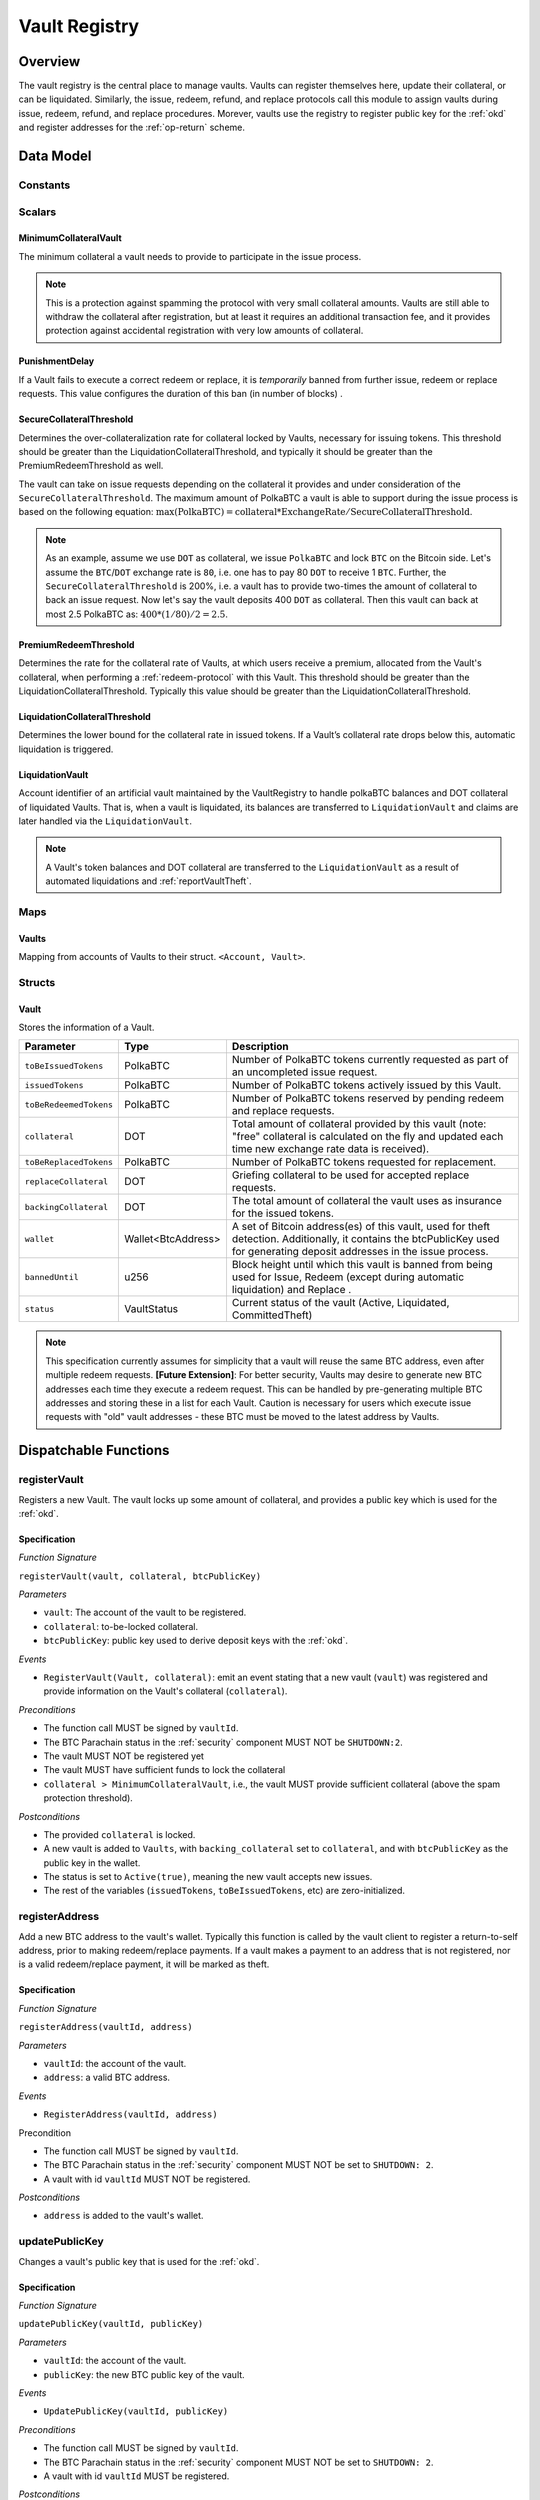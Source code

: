 .. _Vault-registry:

Vault Registry
==============

Overview
~~~~~~~~

The vault registry is the central place to manage vaults. Vaults can register themselves here, update their collateral, or can be liquidated.
Similarly, the issue, redeem, refund, and replace protocols call this module to assign vaults during issue, redeem, refund, and replace procedures.
Morever, vaults use the registry to register public key for the :ref:`okd` and register addresses for the :ref:`op-return` scheme.

Data Model
~~~~~~~~~~

Constants
---------

Scalars
-------

MinimumCollateralVault
......................

The minimum collateral a vault needs to provide to participate in the issue process. 

.. note:: This is a protection against spamming the protocol with very small collateral amounts. Vaults are still able to withdraw the collateral after registration, but at least it requires an additional transaction fee, and it provides protection against accidental registration with very low amounts of collateral.

PunishmentDelay
.................

If a Vault fails to execute a correct redeem or replace, it is *temporarily* banned from further issue, redeem or replace requests. This value configures the duration of this ban (in number of blocks) .

.. _SecureCollateralThreshold:

SecureCollateralThreshold
..........................

Determines the over-collateralization rate for collateral locked by Vaults, necessary for issuing tokens. This threshold should be greater than the LiquidationCollateralThreshold, and typically it should be greater than the PremiumRedeemThreshold as well.

The vault can take on issue requests depending on the collateral it provides and under consideration of the ``SecureCollateralThreshold``.
The maximum amount of PolkaBTC a vault is able to support during the issue process is based on the following equation:
:math:`\text{max(PolkaBTC)} = \text{collateral} * \text{ExchangeRate} / \text{SecureCollateralThreshold}`.

.. note:: As an example, assume we use ``DOT`` as collateral, we issue ``PolkaBTC`` and lock ``BTC`` on the Bitcoin side. Let's assume the ``BTC``/``DOT`` exchange rate is ``80``, i.e. one has to pay 80 ``DOT`` to receive 1 ``BTC``. Further, the ``SecureCollateralThreshold`` is 200%, i.e. a vault has to provide two-times the amount of collateral to back an issue request. Now let's say the vault deposits 400 ``DOT`` as collateral. Then this vault can back at most 2.5 PolkaBTC as: :math:`400 * (1/80) / 2 = 2.5`.

PremiumRedeemThreshold
......................

Determines the rate for the collateral rate of Vaults, at which users receive a premium, allocated from the Vault's collateral, when performing a :ref:`redeem-protocol` with this Vault. This threshold should be greater than the LiquidationCollateralThreshold. Typically this value should be greater than the LiquidationCollateralThreshold.

LiquidationCollateralThreshold
..............................

Determines the lower bound for the collateral rate in issued tokens. If a Vault’s collateral rate drops below this, automatic liquidation is triggered.

LiquidationVault
.................
Account identifier of an artificial vault maintained by the VaultRegistry to handle polkaBTC balances and DOT collateral of liquidated Vaults. That is, when a vault is liquidated, its balances are transferred to ``LiquidationVault`` and claims are later handled via the ``LiquidationVault``.


.. note:: A Vault's token balances and DOT collateral are transferred to the ``LiquidationVault`` as a result of automated liquidations and :ref:`reportVaultTheft`.


Maps
----


Vaults
......

Mapping from accounts of Vaults to their struct. ``<Account, Vault>``.


Structs
-------

Vault
.....

Stores the information of a Vault.

.. tabularcolumns:: |l|l|L|

=========================  ==================  ========================================================
Parameter                  Type                Description
=========================  ==================  ========================================================
``toBeIssuedTokens``       PolkaBTC            Number of PolkaBTC tokens currently requested as part of an uncompleted issue request.
``issuedTokens``           PolkaBTC            Number of PolkaBTC tokens actively issued by this Vault.
``toBeRedeemedTokens``     PolkaBTC            Number of PolkaBTC tokens reserved by pending redeem and replace requests. 
``collateral``             DOT                 Total amount of collateral provided by this vault (note: "free" collateral is calculated on the fly and updated each time new exchange rate data is received).
``toBeReplacedTokens``     PolkaBTC            Number of PolkaBTC tokens requested for replacement.
``replaceCollateral``      DOT                 Griefing collateral to be used for accepted replace requests.
``backingCollateral``      DOT                 The total amount of collateral the vault uses as insurance for the issued tokens.
``wallet``                 Wallet<BtcAddress>  A set of Bitcoin address(es) of this vault, used for theft detection. Additionally, it contains the btcPublicKey used for generating deposit addresses in the issue process. 
``bannedUntil``            u256                Block height until which this vault is banned from being used for Issue, Redeem (except during automatic liquidation) and Replace . 
``status``                 VaultStatus         Current status of the vault (Active, Liquidated, CommittedTheft)
=========================  ==================  ========================================================

.. note:: This specification currently assumes for simplicity that a vault will reuse the same BTC address, even after multiple redeem requests. **[Future Extension]**: For better security, Vaults may desire to generate new BTC addresses each time they execute a redeem request. This can be handled by pre-generating multiple BTC addresses and storing these in a list for each Vault. Caution is necessary for users which execute issue requests with "old" vault addresses - these BTC must be moved to the latest address by Vaults. 

Dispatchable Functions
~~~~~~~~~~~~~~~~~~~~~~


.. _registerVault:

registerVault
-------------

Registers a new Vault. The vault locks up some amount of collateral, and provides a public key which is used for the :ref:`okd`.

Specification
.............

*Function Signature*

``registerVault(vault, collateral, btcPublicKey)``

*Parameters*

* ``vault``: The account of the vault to be registered.
* ``collateral``: to-be-locked collateral.
* ``btcPublicKey``: public key used to derive deposit keys with the :ref:`okd`.


*Events*

* ``RegisterVault(Vault, collateral)``: emit an event stating that a new vault (``vault``) was registered and provide information on the Vault's collateral (``collateral``). 

*Preconditions*

* The function call MUST be signed by ``vaultId``.
* The BTC Parachain status in the :ref:`security` component MUST NOT be ``SHUTDOWN:2``.
* The vault MUST NOT be registered yet
* The vault MUST have sufficient funds to lock the collateral
* ``collateral > MinimumCollateralVault``, i.e., the vault MUST provide sufficient collateral (above the spam protection threshold).

*Postconditions*

* The provided ``collateral`` is locked.
* A new vault is added to ``Vaults``, with ``backing_collateral`` set to ``collateral``, and with ``btcPublicKey`` as the public key in the wallet. 
* The status is set to ``Active(true)``, meaning the new vault accepts new issues. 
* The rest of the variables (``issuedTokens``, ``toBeIssuedTokens``, etc) are zero-initialized. 

.. _registerAddress:

registerAddress
---------------

Add a new BTC address to the vault's wallet. Typically this function is called by the vault client to register a return-to-self address, prior to making redeem/replace payments. If a vault makes a payment to an address that is not registered, nor is a valid redeem/replace payment, it will be marked as theft.

Specification
.............

*Function Signature*

``registerAddress(vaultId, address)``

*Parameters*

* ``vaultId``: the account of the vault.
* ``address``: a valid BTC address.

*Events*

* ``RegisterAddress(vaultId, address)``



Precondition

* The function call MUST be signed by ``vaultId``.
* The BTC Parachain status in the :ref:`security` component MUST NOT be set to ``SHUTDOWN: 2``.
* A vault with id ``vaultId`` MUST NOT be registered.

*Postconditions*

* ``address`` is added to the vault's wallet.

 
.. _updatePublicKey:

updatePublicKey
---------------

Changes a vault's public key that is used for the :ref:`okd`.

Specification
.............

*Function Signature*

``updatePublicKey(vaultId, publicKey)``

*Parameters*

* ``vaultId``: the account of the vault.
* ``publicKey``: the new BTC public key of the vault.

*Events*

* ``UpdatePublicKey(vaultId, publicKey)``


*Preconditions*

* The function call MUST be signed by ``vaultId``.
* The BTC Parachain status in the :ref:`security` component MUST NOT be set to ``SHUTDOWN: 2``.
* A vault with id ``vaultId`` MUST be registered.

*Postconditions*

* The vault's public key is set to ``publicKey``.

.. _depositCollateral:

depositCollateral
------------------------

The vault locks additional collateral as a security against stealing the Bitcoin locked with it. 

Specification
.............

*Function Signature*

``lockCollateral(vaultId, collateral)``

*Parameters*

* ``vaultId``: The account of the vault locking collateral.
* ``collateral``: to-be-locked collateral.

*Events*

* ``DepositCollateral(vaultId, newCollateral, totalCollateral, freeCollateral)``: emit an event stating how much new (``newCollateral``), total collateral (``totalCollateral``) and freely available collateral (``freeCollateral``) the vault calling this function has locked.

Precondition
............

* The function call MUST be signed by ``vaultId``.
* The BTC Parachain status in the :ref:`security` component MUST NOT be set to ``SHUTDOWN: 2``.
* A vault with id ``vaultId`` MUST be registered.
* The vault MUST have sufficient unlocked collateral to lock.

*Postconditions*

* The vault's ``backingCollateral`` is increased by the amount ``collateral``.

.. _withdrawCollateral:

withdrawCollateral
------------------

A vault can withdraw its *free* collateral at any time, as long as the collateralization ratio remains above the ``SecureCollateralThreshold``. Collateral that is currently being used to back issued PolkaBTC remains locked until the vault is used for a redeem request (full release can take multiple redeem requests).


Specification
.............

*Function Signature*

``withdrawCollateral(vaultId, withdrawAmount)``

*Parameters*

* ``vaultId``: The account of the vault withdrawing collateral.
* ``withdrawAmount``: To-be-withdrawn collateral.

*Events*

* ``WithdrawCollateral(vaultId, withdrawAmount, totalCollateral)``: emit emit an event stating how much collateral was withdrawn by the vault and total collateral a vault has left.

*Preconditions*

* The function call MUST be signed by ``vaultId``.
* The BTC Parachain status in the :ref:`security` component MUST be set to ``RUNNING:0``.
* A vault with id ``vaultId`` MUST be registered.
* The collatalization rate of the vault MUST remain above ``SecureCollateralThreshold`` after the withdrawal of ``withdrawAmount``.

*Postconditions*
* An amount of ``withdrawAmount`` is unlocked.












Functions called from other pallets
~~~~~~~~~~~~~~~~~~~~~~~~~~~~~~~~~~~

.. _tryIncreaseToBeIssuedTokens:

tryIncreaseToBeIssuedTokens
---------------------------

During an issue request function (:ref:`requestIssue`), a user must be able to assign a vault to the issue request. As a vault can be assigned to multiple issue requests, race conditions may occur. To prevent race conditions, a Vault's collateral is *reserved* when an ``IssueRequest`` is created - ``toBeIssuedTokens`` specifies how much PolkaBTC is to be issued (and the reserved collateral is then calculated based on :ref:`getExchangeRate`).

Specification
.............

*Function Signature*

``tryIncreaseToBeIssuedTokens(vaultId, tokens)``

*Parameters*

* ``vaultId``: The BTC Parachain address of the Vault.
* ``tokens``: The amount of PolkaBTC to be locked.

*Events*

* ``IncreaseToBeIssuedTokens(vaultId, tokens)``


*Preconditions*

* The BTC Parachain status in the :ref:`security` component MUST be set to ``RUNNING:0``.
* A vault with id ``vaultId`` MUST be registered.
* The vault MUST have sufficient collateral to remain above the ``SecureCollateralThreshold`` after issuing ``tokens``.
* The vault status MUST be `Active(true)`
* The vault MUST NOT be banned

*Postconditions*

* The vault's ``toBeIssuedTokens`` is increased by an amount of  ``tokens``.

.. _decreaseToBeIssuedTokens:

decreaseToBeIssuedTokens
------------------------

A Vault's committed tokens are unreserved when an issue request (:ref:`cancelIssue`) is cancelled due to a timeout (failure!). If the vault has been liquidated, the tokens are instead unreserved on the liquidation vault.

Specification
.............

*Function Signature*

``decreaseToBeIssuedTokens(vaultId, tokens)``

*Parameters*

* ``vaultId``: The BTC Parachain address of the Vault.
* ``tokens``: The amount of PolkaBTC to be unreserved.

*Events*

* ``DecreaseToBeIssuedTokens(vaultId, tokens)``

*Preconditions*

* The BTC Parachain status in the :ref:`security` component MUST NOT be set to ``SHUTDOWN: 2``.
* A vault with id ``vaultId`` MUST be registered.
* If the vault is not liquidated, it MUST have at least ``tokens`` ``toBeIssuedTokens``. 
* If the vault *is* liquidated, it MUST have at least ``tokens`` ``toBeIssuedTokens``.

*Postconditions*

* If the vault is *not* liquidated, its ``toBeIssuedTokens`` is decreased by an amount of ``tokens``. 
* If the vault *is* liquidated, the liquidation vault's ``toBeIssuedTokens`` is decreased by an amount of ``tokens``. 

.. _issueTokens:

issueTokens
-----------

The issue process completes when a user calls the :ref:`executeIssue` function and provides a valid proof for sending BTC to the vault. At this point, the ``toBeIssuedTokens`` assigned to a vault are decreased and the ``issuedTokens`` balance is increased by the ``amount`` of issued tokens.

Specification
.............

*Function Signature*

``issueTokens(vaultId, amount)``

*Parameters*

* ``vaultId``: The BTC Parachain address of the Vault.
* ``tokens``: The amount of PolkaBTC that were just issued.


*Events*

* ``IssueTokens(vaultId, tokens)``: Emit an event when an issue request is executed.


*Preconditions*

* The BTC Parachain status in the :ref:`security` component MUST NOT be set to ``SHUTDOWN: 2``.
* A vault with id ``vaultId`` MUST be registered.
* If the vault is *not* liquidated, its ``toBeIssuedTokens`` MUST be greater than or equal to ``tokens``.
* If the vault *is* liquidated, the ``toBeIssuedTokens`` of the liquidation vault MUST be greater than or equal to ``tokens``.

*Postconditions*

* If the vault is *not* liquidated, its ``toBeIssuedTokens`` is decreased by ``tokens``, while its ``issuedTokens`` is increased by ``tokens``.
* If the vault *is* liquidated, the ``toBeIssuedTokens`` of the liquidation vault is decreased by ``tokens``, while its ``issuedTokens`` is increased by ``tokens``.


.. _tryIncreaseToBeRedeemedTokens:

tryIncreaseToBeRedeemedTokens
-----------------------------

Add an amount of tokens to the ``toBeRedeemedTokens`` balance of a vault. This function serves as a prevention against race conditions in the redeem and replace procedures.
If, for example, a vault would receive two redeem requests at the same time that have a higher amount of tokens to be issued than his ``issuedTokens`` balance, one of the two redeem requests should be rejected.

Specification
.............

*Function Signature*

``tryIncreaseToBeRedeemedTokens(vaultId, tokens)``

*Parameters*

* ``vaultId``: The BTC Parachain address of the Vault.
* ``tokens``: The amount of PolkaBTC to be redeemed.

*Events*

* ``IncreaseToBeRedeemedTokens(vaultId, tokens)``: Emit an event when a redeem request is requested.

*Preconditions*

* The BTC Parachain status in the :ref:`security` component MUST NOT be set to ``SHUTDOWN: 2``.
* A vault with id ``vaultId`` MUST be registered.
* The vault MUST NOT be liquidated.
* The vault MUST have sufficient tokens to reserve, i.e. ``tokens`` must be less than or equal to ``issuedTokens - toBeRedeemedTokens``.

*Postconditions*

* The vault's ``toBeRedeemedTokens`` is increased by ``tokens``.

.. _decreaseToBeRedeemedTokens:

decreaseToBeRedeemedTokens
--------------------------

Subtract an amount tokens from the ``toBeRedeemedTokens`` balance of a vault. This function is called from :ref:`cancelRedeem`.

Specification
.............

*Function Signature*

``decreaseToBeRedeemedTokens(vaultId, tokens)``

*Parameters*

* ``vaultId``: The BTC Parachain address of the Vault.
* ``tokens``: The amount of PolkaBTC not to be redeemed.


*Events*

* ``DecreaseToBeRedeemedTokens(vaultId, tokens)``: Emit an event when a redeem request is cancelled.

*Preconditions*

* The BTC Parachain status in the :ref:`security` component must not be set to ``SHUTDOWN: 2``.
* A vault with id ``vaultId`` MUST be registered.
* If the vault is *not* liquidated, its ``toBeRedeemedTokens`` MUST be greater than or equal to ``tokens``.
* If the vault *is* liquidated, the ``toBeRedeemedTokens`` of the liquidation vault MUST be greater than or equal to ``tokens``.

*Postconditions*

* If the vault is *not* liquidated, its ``toBeRedeemedTokens`` is decreased by ``tokens``.
* If the vault *is* liquidated, the ``toBeRedeemedTokens`` of the liquidation vault is decreased by ``tokens``.


.. _decreaseTokens:

decreaseTokens
--------------

Decreases both the ``toBeRedeemed`` and ``issued`` tokens, effectively burning the tokens. This is called from :ref:`cancelRedeem`.

Specification
.............

*Function Signature*

``decreaseTokens(vaultId, user, tokens, collateral)``

*Parameters*

* ``vaultId``: The BTC Parachain address of the Vault.
* ``userId``: The BTC Parachain address of the user that made the redeem request.
* ``tokens``: The amount of PolkaBTC that were not redeemed.
* ``collateral``: The amount of collateral assigned to this request.


*Events*

* ``DecreaseTokens(vaultId, userId, tokens, collateral)``: Emit an event if a redeem request cannot be fulfilled.

*Preconditions*

* The BTC Parachain status in the :ref:`security` component must not be set to ``SHUTDOWN: 2``.
* A vault with id ``vaultId`` MUST be registered.
* If the vault is *not* liquidated, its ``toBeRedeemedTokens`` and ``issuedTokens`` MUST be greater than or equal to ``tokens``.
* If the vault *is* liquidated, the ``toBeRedeemedTokens`` and ``issuedTokens`` of the liquidation vault MUST be greater than or equal to ``tokens``.

*Postconditions*

* If the vault is *not* liquidated, its ``toBeRedeemedTokens`` and ``issuedTokens`` are decreased by ``tokens``.
* If the vault *is* liquidated, the ``toBeRedeemedTokens`` and ``issuedTokens`` of the liquidation vault are decreased by ``tokens``.


.. _redeemTokens:

redeemTokens
------------

Reduces the to-be-redeemed tokens when a redeem request completes

Specification
.............

*Function Signature*

``redeemTokens(vaultId, tokens, premium, redeemerId)``

*Parameters*


* ``vaultId``: the id of the vault from which to redeem tokens
* ``tokens``: the amount of tokens to be decreased
* ``premium``: amount of collateral to be rewarded to the redeemer if the vault is not liquidated yet
* ``redeemerId``: the id of the redeemer


*Events*

One of:

* ``RedeemTokens(vault, tokens)``: Emit an event when a redeem request successfully completes.
* ``RedeemTokensPremium(vaultId, tokens, premium, redeemerId)``: Emit an event when a redeem event with a non-zero premium completes.
* ``RedeemTokensLiquidatedVault(vaultId, tokens, amount)``: Emit an event when a redeem is executed on a liquidated vault.

*Preconditions*

* The BTC Parachain status in the :ref:`security` component MUST NOT be set to ``SHUTDOWN: 2``.
* A vault with id ``vaultId`` MUST be registered.
* If the vault is *not* liquidated:
   * The vault's ``toBeRedeemedTokens`` must be greater than or equal to ``tokens``.
   * If ``premium > 0``, then the vault's ``backingCollateral`` must be greater than or equal to ``premium``.
* If the vault *is* liquidated, then the liquidation vault's ``toBeRedeemedTokens`` must be greater than or equal to ``tokens``
  
*Postconditions*

* If the vault is *not* liquidated:
   * The vault's ``toBeRedeemedTokens`` is decreased by ``tokens``, and its ``issuedTokens`` is increased by the same amount.
   * If ``premium = 0``, then the ``RedeemTokens`` event is emitted
   * If ``premium > 0``, then ``premium`` is transferred from the vault's collateral to the redeemer. The ``RedeemTokensPremium`` event is emitted.
* If the vault *is* liquidated, then the liquidation vault's ``toBeRedeemedTokens`` is decreased by ``tokens``, and its ``issuedTokens`` is increased by the same amount. The ``RedeemTokensLiquidatedVault`` event is emitted.

.. _redeemTokensLiquidation:

redeemTokensLiquidation
------------------------

Handles redeem requests which are executed against the LiquidationVault. Reduces the issued token of the LiquidationVault and slashes the
corresponding amount of collateral.

Specification
.............

*Function Signature*

``redeemTokensLiquidation(redeemerId, tokens)``

*Parameters*

* ``redeemerId`` : The account of the user redeeming polkaBTC.
* ``tokens``: The amount of PolkaBTC to be burned, in exchange for collateral.

*Events*

* ``RedeemTokensLiquidation(redeemerId, tokens, reward)``: Emit an event when a liquidation redeem is executed.

*Preconditions*

* The BTC Parachain status in the :ref:`security` component MUST NOT be set to ``SHUTDOWN: 2``.
* The liquidation vault MUST have sufficient tokens, i.e. ``tokens`` MUST be less than or equal to its ``issuedTokens - toBeRedeemedTokens``.

*Postconditions*

* The liquidation vault's ``issuedTokens`` is reduced by ``tokens``.
* The redeemer has received an amount of collateral equal to ``(tokens / liquidationVault.issuedTokens) * liquidationVault.backingCollateral``.

.. _tryIncreaseToBeReplacedTokens:

tryIncreaseToBeReplacedTokens
-----------------------------

Increases the toBeReplaced tokens of a vault, which indicates how many tokens other vaults can replace in total.

Specification
.............

*Function Signature*

``tryIncreaseToBeReplacedTokens(oldVault, tokens, collateral)``

*Parameters*

* ``vaultId``: Account identifier of the vault to be replaced.
* ``tokens``: The amount of PolkaBTC replaced.
* ``collateral``: The extra collateral provided by the new vault as griefing collateral for potential accepted replaces. 

*Returns*

* A tupple of the new total ``toBeReplacedTokens`` and ``replaceCollateral``.
  
*Events*

* ``IncreaseToBeReplacedTokens(vaultId, tokens)``: Emit an event when a replacement is requested for additional tokens.

*Preconditions*

* The BTC Parachain status in the :ref:`security` component MUST NOT be set to ``SHUTDOWN: 2``.
* A vault with id ``vaultId`` MUST be registered.
* The vault MUST NOT be liquidated.
* The vault's increased ``toBeReplaceedTokens`` MUST NOT exceed ``issuedTokens - toBeRedeemedTokens``.

*Postconditions*

* The vault's ``toBeReplaceTokens`` is increased by ``tokens``.
* The vault's ``replaceCollateral`` is increased by ``collateral``.



.. _decreaseToBeReplacedTokens:

decreaseToBeReplacedTokens
-----------------------------

Decreases the toBeReplaced tokens of a vault, which indicates how many tokens other vaults can replace in total.

Specification
.............

*Function Signature*

``decreaseToBeReplacedTokens(oldVault, tokens)``

*Parameters*

* ``vaultId``: Account identifier of the vault to be replaced.
* ``tokens``: The amount of PolkaBTC replaced.

*Returns*

* A tupple of the new total ``toBeReplacedTokens`` and ``replaceCollateral``.
  

*Preconditions*

* The BTC Parachain status in the :ref:`security` component MUST NOT be set to ``SHUTDOWN: 2``.
* A vault with id ``vaultId`` MUST be registered.

*Postconditions*

* The vault's ``replaceCollateral`` is decreased by ``(min(tokens, toBeReplacedTokens) / toBeReplacedTokens) * replaceCollateral``.
* The vault's ``toBeReplaceTokens`` is decreased by ``min(tokens, toBeReplacedTokens)``.
  
.. note:: the ``replaceCollateral`` is not actually unlocked - this is the responsibility of the caller. It is implemented this way, because in :ref:`requestRedeem` it needs to be unlocked, whereas in :ref:`requestReplace` it must remain locked.  




.. _replaceTokens:

replaceTokens
-------------

When a replace request successfully completes, the ``toBeRedeemedTokens`` and the ``issuedToken`` balance must be reduced to reflect that removal of PolkaBTC from the ``oldVault``.Consequently, the ``issuedTokens`` of the ``newVault`` need to be increased by the same amount.

Specification
.............

*Function Signature*

``replaceTokens(oldVault, newVault, tokens, collateral)``

*Parameters*

* ``oldVault``: Account identifier of the vault to be replaced.
* ``newVault``: Account identifier of the vault accepting the replace request.
* ``tokens``: The amount of PolkaBTC replaced.
* ``collateral``: The collateral provided by the new vault. 


*Events*

* ``ReplaceTokens(oldVault, newVault, tokens, collateral)``: Emit an event when a replace requests is successfully executed.

*Preconditions*

* The BTC Parachain status in the :ref:`security` component MUST NOT be set to ``SHUTDOWN: 2``.
* A vault with id ``oldVault`` MUST be registered.
* A vault with id ``newVault`` MUST be registered.
* If ``oldVault`` is *not* liquidated, its ``toBeRedeemedTokens`` and ``issuedTokens`` MUST be greater than or equal to ``tokens``.
* If ``oldVault`` *is* liquidated, the liquidation vault's ``toBeRedeemedTokens`` and ``issuedTokens`` MUST be greater than or equal to ``tokens``.
* If ``newVault`` is *not* liquidated, its ``toBeIssuedTokens`` MUST be greater than or equal to ``tokens``.
* If ``newVault`` *is* liquidated, the liquidation vault's ``toBeIssuedTokens`` MUST be greater than or equal to ``tokens``.

*Postconditions*

* If ``oldVault`` is *not* liquidated:
   * The ``oldVault``'s ``toBeRedeemedTokens`` and ``issuedTokens`` are decreased by the amount ``tokens``.
   * Some of the ``oldVault's`` collateral is unlocked: an amount of ``tokens / toBeRedeemed``.
* If ``oldVault`` *is* liquidated, the liquidation vault's ``toBeRedeemedTokens`` and ``issuedTokens`` are decrease by the amount ``tokens``.
* If ``newVault`` is *not* liquidated, its ``toBeIssuedTokens`` is decreased by ``tokens``, while its ``issuedTokens`` is increased by the same amount.
* If ``newVault`` *is* liquidated, the liquidation vault's  ``toBeIssuedTokens`` is decreased by ``tokens``, while its ``issuedTokens`` is increased by the same amount.



.. _cancelReplaceTokens:

cancelReplaceTokens
-------------------

Cancels a replace: decrease the old-vault's to-be-redeemed tokens, and the new-vault's to-be-issued tokens. If one or both of the vaults has been liquidated, the change is forwarded to the liquidation vault.

Specification
.............

*Function Signature*

``cancelReplaceTokens(oldVault, newVault, tokens)``

*Parameters*

* ``oldVault``: Account identifier of the vault to be replaced.
* ``newVault``: Account identifier of the vault accepting the replace request.
* ``tokens``: The amount of PolkaBTC replaced.

*Events*

* ``CancelReplaceTokens(oldVault, newVault, tokens, collateral)``: Emit an event when a replace requests is cancelled.

*Preconditions*

* The BTC Parachain status in the :ref:`security` component MUST NOT be set to ``SHUTDOWN: 2``.
* A vault with id ``oldVault`` MUST be registered.
* A vault with id ``newVault`` MUST be registered.
* If ``oldVault`` is *not* liquidated, its ``toBeRedeemedTokens`` MUST be greater than or equal to ``tokens``.
* If ``oldVault`` *is* liquidated, the liquidation vault's ``toBeRedeemedTokens`` MUST be greater than or equal to ``tokens``.
* If ``newVault`` is *not* liquidated, its ``toBeIssuedTokens`` MUST be greater than or equal to ``tokens``.
* If ``newVault`` *is* liquidated, the liquidation vault's ``toBeIssuedTokens`` MUST be greater than or equal to ``tokens``.

*Postconditions*

* If ``oldVault`` is *not* liquidated, its ``toBeRedeemedTokens`` is decreased by ``tokens``.
* If ``oldVault`` *is* liquidated, the liquidation vault's ``toBeRedeemedTokens`` is decreased by ``tokens``.
* If ``newVault`` is *not* liquidated, its ``toBeIssuedTokens`` is decreased by ``tokens``.
* If ``newVault`` *is* liquidated, the liquidation vault's  ``toBeIssuedTokens`` is decreased by ``tokens``.


.. _liquidateVault:

liquidateVault
--------------

Liquidates a vault, transferring token balances to the ``LiquidationVault``, as well as collateral.

Specification
.............

*Function Signature*

``liquidateVault(vault)``

*Parameters*

* ``vault``: Account identifier of the vault to be liquidated.


*Events*

* ``LiquidateVault(vault)``: Emit an event indicating that the vault with ``vault`` account identifier has been liquidated.

*Preconditions*

*Postconditions*

* The liquidation vault's ``issuedTokens``, ``toBeIssuedTokens`` and ``toBeRedeemedTokens`` are increased by the respective amounts in the vault.
* The vault's ``issuedTokens`` and ``toBeIssuedTokens`` are set to 0.
* Collateral is moved from the vault to the liquidation vault: an amount of ``confiscatedCollateral - confiscatedCollateral * (toBeRedeemedTokens / (toBeIssuedTokens + issuedTokens))`` is moved, where ``confiscatedCollateral`` is the minimum of the ``backingCollateral`` and ``SecureCollateralThreshold`` times the equivalent worth of the amount of tokens it is backing.

.. note:: If a vault successfully executes a replace after having been liquidated, it receives some of its confiscated collateral back.

Events
~~~~~~

RegisterVault
-------------

Emit an event stating that a new vault (``vault``) was registered and provide information on the Vault’s collateral (``collateral``).

*Event Signature*

``RegisterVault(vault, collateral)``

*Parameters*

* ``vault``: The account of the vault to be registered.
* ``collateral``: to-be-locked collateral in DOT.

*Functions*

* :ref:`registerVault`

.. _event_DepositCollateral:

DepositCollateral
------------------------

Emit an event stating how much new (``newCollateral``), total collateral (``totalCollateral``) and freely available collateral (``freeCollateral``) the vault calling this function has locked.

*Event Signature*

``DepositCollateral(Vault, newCollateral, totalCollateral, freeCollateral)``

*Parameters*

* ``Vault``: The account of the vault locking collateral.
* ``newCollateral``: to-be-locked collateral in DOT.
* ``totalCollateral``: total collateral in DOT.
* ``freeCollateral``: collateral not "occupied" with PolkaBTC in DOT.

*Functions*

* :ref:`depositCollateral`


WithdrawCollateral
------------------

Emit emit an event stating how much collateral was withdrawn by the vault and total collateral a vault has left.

*Event Signature*

``WithdrawCollateral(Vault, withdrawAmount, totalCollateral)``

*Parameters*

* ``Vault``: The account of the vault locking collateral.
* ``withdrawAmount``: To-be-withdrawn collateral in DOT.
* ``totalCollateral``: total collateral in DOT.

*Functions*

* :ref:`withdrawCollateral`

RegisterAddress
---------------

Emit an event stating that a vault (``vault``) registered a new address (``address``).

*Event Signature*

``RegisterAddress(vault, address)``

*Parameters*

* ``vault``: The account of the vault to be registered.
* ``address``: The added address

*Functions*

* :ref:`registerAddress`


UpdatePublicKey
---------------

Emit an event stating that a vault (``vault``) registered a new address (``address``).

*Event Signature*

``UpdatePublicKey(vaultId, publicKey)``

*Parameters*

* ``vaultId``: the account of the vault.
* ``publicKey``: the new BTC public key of the vault.

*Functions*

* :ref:`updatePublicKey`

IncreaseToBeIssuedTokens
---------------------------

Emit 

*Event Signature*

``IncreaseToBeIssuedTokens(vaultId, tokens)``

*Parameters*

* ``vault``: The BTC Parachain address of the Vault.
* ``tokens``: The amount of PolkaBTC to be locked.


*Functions*

* :ref:`tryIncreaseToBeIssuedTokens`


DecreaseToBeIssuedTokens
------------------------

Emit 

*Event Signature*

``DecreaseToBeIssuedTokens(vaultId, tokens)``

*Parameters*

* ``vault``: The BTC Parachain address of the Vault.
* ``tokens``: The amount of PolkaBTC to be unreserved.


*Functions*

* :ref:`decreaseToBeIssuedTokens`


IssueTokens
-----------

Emit an event when an issue request is executed.

*Event Signature*

``IssueTokens(vault, tokens)``

*Parameters*

* ``vault``: The BTC Parachain address of the Vault.
* ``tokens``: The amount of PolkaBTC that were just issued.

*Functions*

* :ref:`issueTokens`


IncreaseToBeRedeemedTokens
--------------------------

Emit an event when a redeem request is requested.

*Event Signature*

``IncreaseToBeRedeemedTokens(vault, tokens)``

*Parameters*

* ``vault``: The BTC Parachain address of the Vault.
* ``tokens``: The amount of PolkaBTC to be redeemed.

*Functions*

* :ref:`tryIncreaseToBeRedeemedTokens`


DecreaseToBeRedeemedTokens
--------------------------

Emit an event when a replace request cannot be completed because the vault has too little tokens committed.

*Event Signature*

``DecreaseToBeRedeemedTokens(vault, tokens)``

*Parameters*

* ``vault``: The BTC Parachain address of the Vault.
* ``tokens``: The amount of PolkaBTC not to be replaced.

*Functions*

* :ref:`decreaseToBeRedeemedTokens`


DecreaseTokens
--------------

Emit an event if a redeem request cannot be fulfilled.

*Event Signature*

``DecreaseTokens(vault, user, tokens, collateral)``

*Parameters*

* ``vault``: The BTC Parachain address of the Vault.
* ``user``: The BTC Parachain address of the user that made the redeem request.
* ``tokens``: The amount of PolkaBTC that were not redeemed.
* ``collateral``: The amount of collateral assigned to this request.

*Functions*

* :ref:`decreaseTokens`


RedeemTokens
------------

Emit an event when a redeem request successfully completes.

*Event Signature*

``RedeemTokens(vault, tokens)``

*Parameters*

* ``vault``: The BTC Parachain address of the Vault.
* ``tokens``: The amount of PolkaBTC redeemed.

*Functions*

* :ref:`redeemTokens`


RedeemTokensPremium
-------------------

Emit an event when a user is executing a redeem request that includes a premium.

*Event Signature*

``RedeemTokensPremium(vault, tokens, premiumDOT, redeemer)``

*Parameters*

* ``vault``: The BTC Parachain address of the Vault.
* ``tokens``: The amount of PolkaBTC redeemed.
* ``premiumDOT``: The amount of DOT to be paid to the user as a premium using the Vault's released collateral.
* ``redeemer``: The user that redeems at a premium.

*Functions*

* :ref:`redeemTokens`


RedeemTokensLiquidation
-----------------------

Emit an event when a redeem is executed under the ``LIQUIDATION`` status.

*Event Signature*

``RedeemTokensLiquidation(redeemer, redeemDOTinBTC)``

*Parameters*

* ``redeemer`` : The account of the user redeeming polkaBTC.
* ``redeemDOTinBTC``: The amount of PolkaBTC to be redeemed in DOT with the ``LiquidationVault``, denominated in BTC.

*Functions*

* :ref:`redeemTokensLiquidation`



RedeemTokensLiquidatedVault
---------------------------

Emit an event when a redeem is executed on a liquidated vault.

*Event Signature*

``RedeemTokensLiquidation(redeemer, tokens, unlockedCollateral)``

*Parameters*

* ``redeemer`` : The account of the user redeeming polkaBTC.
* ``tokens``: The amount of PolkaBTC that have been refeemed.
* ``unlockedCollateral``: The amount of collateral that has been unlocked for the vault for this redeem.


*Functions*

* :ref:`redeemTokens`



ReplaceTokens
-------------

Emit an event when a replace requests is successfully executed.

*Event Signature*

``ReplaceTokens(oldVault, newVault, tokens, collateral)``

*Parameters*

* ``oldVault``: Account identifier of the vault to be replaced.
* ``newVault``: Account identifier of the vault accepting the replace request.
* ``tokens``: The amount of PolkaBTC replaced.
* ``collateral``: The collateral provided by the new vault. 

*Functions*

* :ref:`replaceTokens`


LiquidateVault
--------------

Emit an event indicating that the vault with ``vault`` account identifier has been liquidated.

*Event Signature*

``LiquidateVault(vault)``

*Parameters*

* ``vault``: Account identifier of the vault to be liquidated.

*Functions*

* :ref:`liquidateVault`


Error Codes
~~~~~~~~~~~

``InsufficientVaultCollateralAmount``

* **Message**: "The provided collateral was insufficient - it must be above ``MinimumCollateralVault``."
* **Cause**: The vault provided too little collateral, i.e. below the MinimumCollateralVault limit.

``VaultNotFound``

* **Message**: "The specified vault does not exist."
* **Cause**: vault could not be found in ``Vaults`` mapping.

``ERR_INSUFFICIENT_FREE_COLLATERAL``

* **Message**: "Not enough free collateral available."
* **Cause**: The vault is trying to withdraw more collateral than is currently free. 

``ERR_EXCEEDING_VAULT_LIMIT``

* **Message**: "Issue request exceeds vault collateral limit."
* **Cause**: The collateral provided by the vault combined with the exchange rate forms an upper limit on how much PolkaBTC can be issued. The requested amount exceeds this limit.

``ERR_INSUFFICIENT_TOKENS_COMMITTED``

* **Message**: "The requested amount of ``tokens`` exceeds the amount available to vault."
* **Cause**: A user requests a redeem with an amount exceeding the vault's tokens, or the vault is requesting replacement for more tokens than it has available.

``ERR_VAULT_BANNED``

* **Message**: "Action not allowed on banned vault."
* **Cause**: An illegal operation is attempted on a banned vault, e.g. an issue or redeem request.

``ERR_ALREADY_REGISTERED``

* **Message**: "A vault with the given accountId is already registered."
* **Cause**: A vault tries to register a vault that is already registered.

``ERR_RESERVED_DEPOSIT_ADDRESS``

* **Message**: "Deposit address is already registered."
* **Cause**: A vault tries to register a deposit address that is already in the system.

``ERR_VAULT_NOT_BELOW_LIQUIDATION_THRESHOLD``

* **Message**: "Attempted to liquidate a vault that is not undercollateralized."
* **Cause**: A vault has been reported for being undercollateralized, but at the moment of execution, it is no longer undercollateralized.

``ERR_INVALID_PUBLIC_KEY``

* **Message**: "Deposit address could not be generated with the given public key."
* **Cause**: An error occurred while attempting to generate a new deposit address for an issue request.

.. note:: These are the errors defined in this pallet. It is possible that functions in this pallet return errors defined in other pallets.